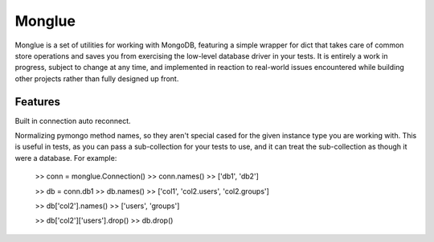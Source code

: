 Monglue
=======

Monglue is a set of utilities for working with MongoDB, featuring a simple
wrapper for dict that takes care of common store operations and saves you from
exercising the low-level database driver in your tests. It is entirely a work
in progress, subject to change at any time, and implemented in reaction to
real-world issues encountered while building other projects rather than fully
designed up front.


Features
--------

Built in connection auto reconnect.

Normalizing pymongo method names, so they aren't special cased for the given
instance type you are working with. This is useful in tests, as you can pass a
sub-collection for your tests to use, and it can treat the sub-collection as
though it were a database.  For example:

    >> conn = monglue.Connection()
    >> conn.names()
    >> ['db1', 'db2']

    >> db = conn.db1
    >> db.names()
    >> ['col1', 'col2.users', 'col2.groups']

    >> db['col2'].names()
    >> ['users', 'groups']

    >> db['col2']['users'].drop()
    >> db.drop()

